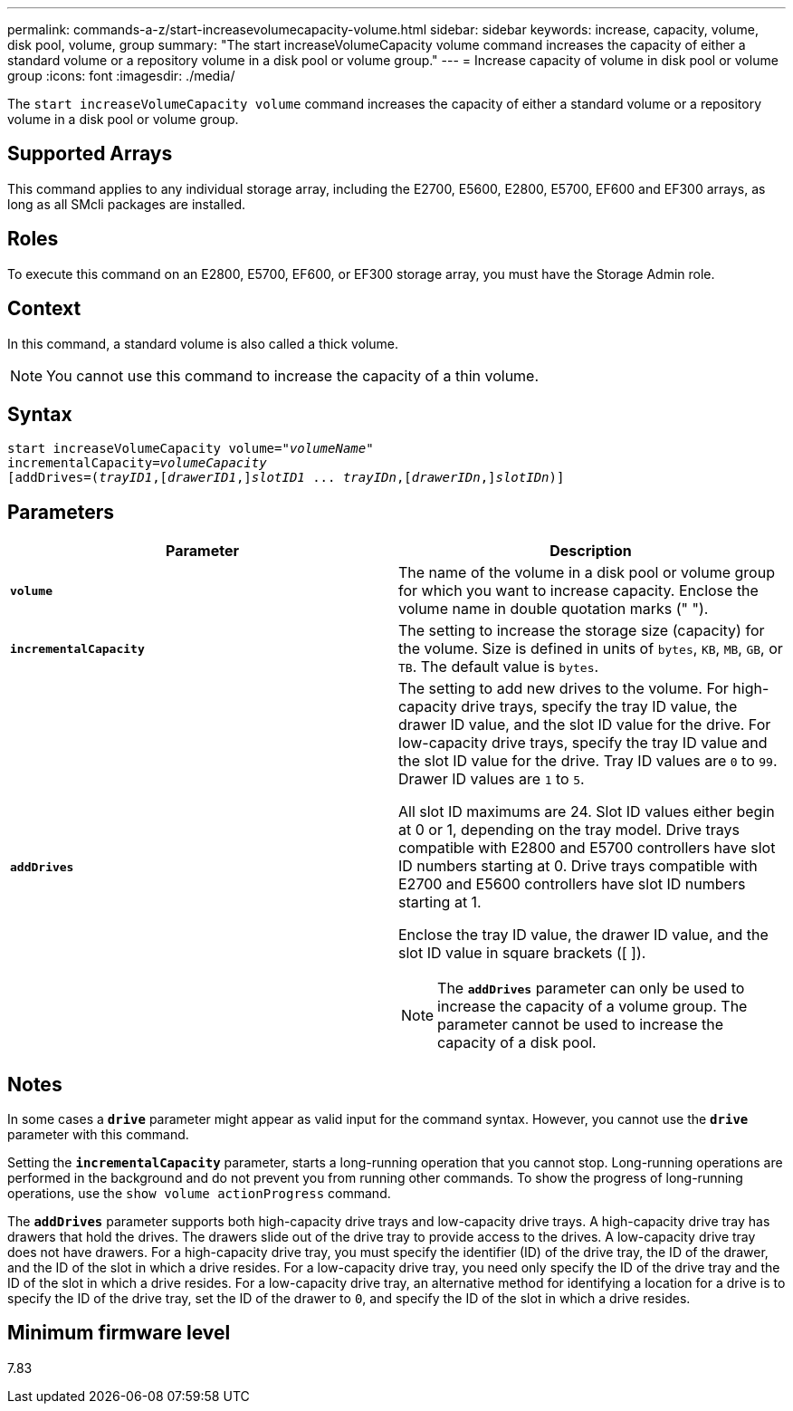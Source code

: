 ---
permalink: commands-a-z/start-increasevolumecapacity-volume.html
sidebar: sidebar
keywords: increase, capacity, volume, disk pool, volume, group
summary: "The start increaseVolumeCapacity volume command increases the capacity of either a standard volume or a repository volume in a disk pool or volume group."
---
= Increase capacity of volume in disk pool or volume group
:icons: font
:imagesdir: ./media/

[.lead]
The `start increaseVolumeCapacity volume` command increases the capacity of either a standard volume or a repository volume in a disk pool or volume group.

== Supported Arrays

This command applies to any individual storage array, including the E2700, E5600, E2800, E5700, EF600 and EF300 arrays, as long as all SMcli packages are installed.

== Roles

To execute this command on an E2800, E5700, EF600, or EF300 storage array, you must have the Storage Admin role.

== Context

In this command, a standard volume is also called a thick volume.

[NOTE]
====
You cannot use this command to increase the capacity of a thin volume.
====

== Syntax
[subs=+macros]
----
pass:quotes[start increaseVolumeCapacity volume="_volumeName_"
incrementalCapacity=_volumeCapacity_]
[addDrives=pass:quotes[(_trayID1_],pass:quotes[[_drawerID1_,]]pass:quotes[_slotID1_] ... pass:quotes[_trayIDn_],pass:quotes[[_drawerIDn_,]]pass:quotes[_slotIDn_)]]
----

== Parameters

[cols="2*",options="header"]
|===
| Parameter| Description
a|
`*volume*`
a|
The name of the volume in a disk pool or volume group for which you want to increase capacity. Enclose the volume name in double quotation marks (" ").
a|
`*incrementalCapacity*`
a|
The setting to increase the storage size (capacity) for the volume. Size is defined in units of `bytes`, `KB`, `MB`, `GB`, or `TB`. The default value is `bytes`.
a|
`*addDrives*`
a|
The setting to add new drives to the volume. For high-capacity drive trays, specify the tray ID value, the drawer ID value, and the slot ID value for the drive. For low-capacity drive trays, specify the tray ID value and the slot ID value for the drive. Tray ID values are `0` to `99`. Drawer ID values are `1` to `5`.

All slot ID maximums are 24. Slot ID values either begin at 0 or 1, depending on the tray model. Drive trays compatible with E2800 and E5700 controllers have slot ID numbers starting at 0. Drive trays compatible with E2700 and E5600 controllers have slot ID numbers starting at 1.

Enclose the tray ID value, the drawer ID value, and the slot ID value in square brackets ([ ]).

[NOTE]
====
The `*addDrives*` parameter can only be used to increase the capacity of a volume group. The parameter cannot be used to increase the capacity of a disk pool.
====

|===

== Notes

In some cases a `*drive*` parameter might appear as valid input for the command syntax. However, you cannot use the `*drive*` parameter with this command.

Setting the `*incrementalCapacity*` parameter, starts a long-running operation that you cannot stop. Long-running operations are performed in the background and do not prevent you from running other commands. To show the progress of long-running operations, use the `show volume actionProgress` command.

The `*addDrives*` parameter supports both high-capacity drive trays and low-capacity drive trays. A high-capacity drive tray has drawers that hold the drives. The drawers slide out of the drive tray to provide access to the drives. A low-capacity drive tray does not have drawers. For a high-capacity drive tray, you must specify the identifier (ID) of the drive tray, the ID of the drawer, and the ID of the slot in which a drive resides. For a low-capacity drive tray, you need only specify the ID of the drive tray and the ID of the slot in which a drive resides. For a low-capacity drive tray, an alternative method for identifying a location for a drive is to specify the ID of the drive tray, set the ID of the drawer to `0`, and specify the ID of the slot in which a drive resides.

== Minimum firmware level

7.83
